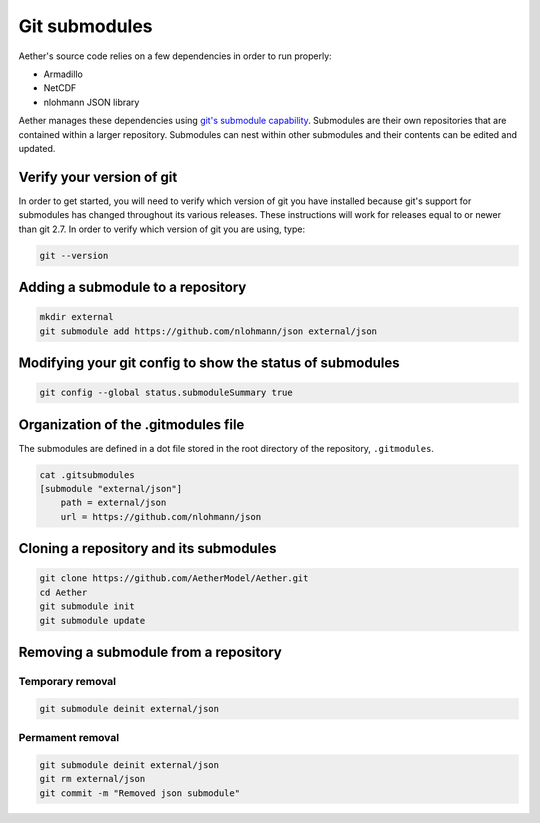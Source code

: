##############
Git submodules
##############

Aether's source code relies on a few dependencies in order to run properly:

- Armadillo
- NetCDF
- nlohmann JSON library

Aether manages these dependencies using `git's submodule capability
<https://git-scm.com/book/en/v2/Git-Tools-Submodules>`_. Submodules are their 
own repositories that are contained within a larger repository. Submodules can
nest within other submodules and their contents can be edited and updated.

Verify your version of git
==========================

In order to get started, you will need to verify which version of git you have
installed because git's support for submodules has changed throughout its
various releases. These instructions will work for releases equal to or newer
than git 2.7. In order to verify which version of git you are using, type:

.. code-block::

   git --version

Adding a submodule to a repository
==================================

.. code-block::

   mkdir external
   git submodule add https://github.com/nlohmann/json external/json

Modifying your git config to show the status of submodules
==========================================================

.. code-block::

   git config --global status.submoduleSummary true

Organization of the .gitmodules file
====================================

The submodules are defined in a dot file stored in the root directory of the
repository, ``.gitmodules``.

.. code-block::

   cat .gitsubmodules
   [submodule "external/json"]
       path = external/json
       url = https://github.com/nlohmann/json

Cloning a repository and its submodules
=======================================

.. code-block::

   git clone https://github.com/AetherModel/Aether.git
   cd Aether
   git submodule init 
   git submodule update

Removing a submodule from a repository
======================================

Temporary removal
-----------------

.. code-block::

   git submodule deinit external/json

Permament removal
-----------------

.. code-block::

   git submodule deinit external/json
   git rm external/json
   git commit -m "Removed json submodule"
